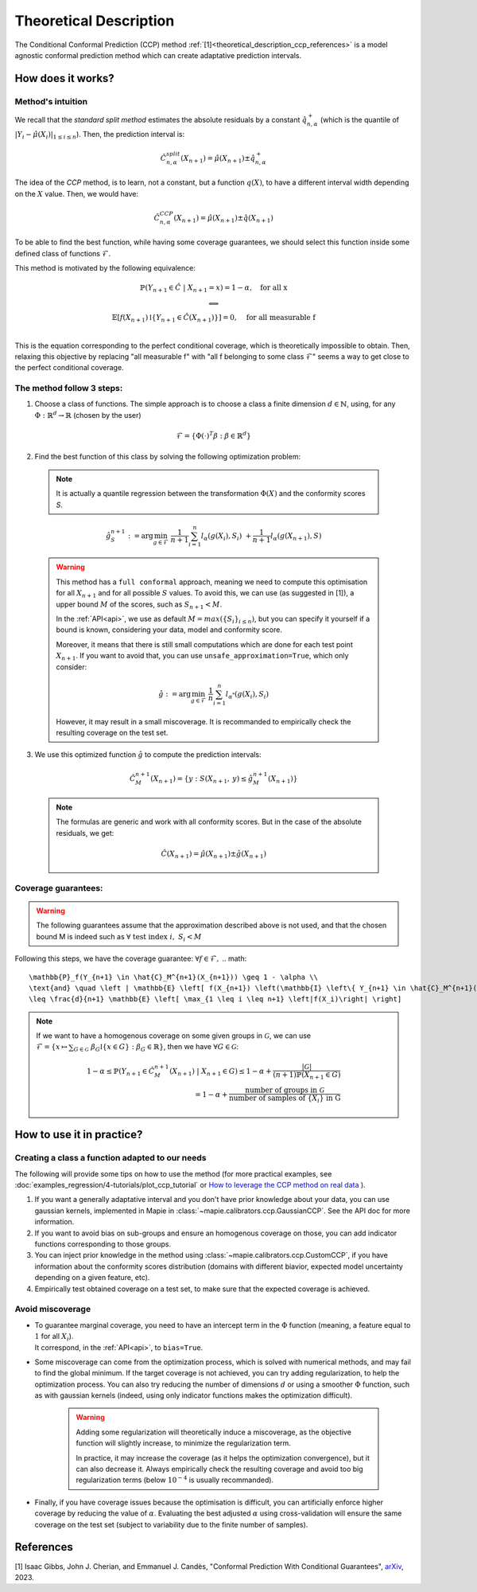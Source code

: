 .. title:: Theoretical Description : contents

.. _theoretical_description_ccp:

########################
Theoretical Description
########################

The Conditional Conformal Prediction (CCP) method :ref:`[1]<theoretical_description_ccp_references>` is a model agnostic conformal prediction method which
can create adaptative prediction intervals.


How does it works?
====================

Method's intuition
--------------------

We recall that the `standard split method` estimates the absolute residuals by a constant :math:`\hat{q}_{n, \alpha}^+`
(which is the quantile of :math:`{|Y_i-\hat{\mu}(X_i)|}_{1 \leq i \leq n}`). Then, the prediction interval is:

.. math:: \hat{C}_{n, \alpha}^{\textrm split}(X_{n+1}) = \hat{\mu}(X_{n+1}) \pm \hat{q}_{n, \alpha}^+

The idea of the `CCP` method, is to learn, not a constant, but a function :math:`q(X)`,
to have a different interval width depending on the :math:`X` value. Then, we would have:

.. math:: \hat{C}_{n, \alpha}^{\textrm CCP}(X_{n+1}) = \hat{\mu}(X_{n+1}) \pm \hat{q}(X_{n+1})

To be able to find the best function, while having some coverage guarantees,
we should select this function inside some defined class of functions :math:`\mathcal{F}`.

This method is motivated by the following equivalence:

.. math:: 
  \begin{array}{c}
  \mathbb{P}(Y_{n+1} \in \hat{C} \; | \; X_{n+1}=x) = 1 - \alpha, \quad \text{for all x} \\
  \textstyle \Longleftrightarrow \\
  \mathbb{E} \left[ f(X_{n+1}) \mathbb{I} \left\{ Y_{n+1} \in \hat{C}(X_{n+1}) \right\} \right] = 0, \quad \text{for all measurable f} \\
  \end{array}

This is the equation corresponding to the perfect conditional coverage, which is theoretically impossible to obtain.
Then, relaxing this objective by replacing "all measurable f" with "all f belonging to some class :math:`\mathcal{F}`"
seems a way to get close to the perfect conditional coverage.


.. _theoretical_description_ccp_control_steps:

The method follow 3 steps:
----------------------------

1. Choose  a class of functions. The simple approach is to choose a class a finite dimension :math:`d \in \mathbb{N}`,
   using, for any :math:`\Phi \; : \; \mathbb{R}^d \to \mathbb{R}` (chosen by the user)

  .. math::
    \mathcal{F} = \left\{ \Phi (\cdot)^T \beta  :  \beta \in \mathbb{R}^d \right\}

2. Find the best function of this class by solving the following optimization problem:

  .. note:: It is actually a quantile regression between the transformation :math:`\Phi (X)` and the conformity scores `S`.
  
  .. math::
    \hat{g}_S^{n+1} := \text{arg}\min_{g \in \mathcal{F}} \; \frac{1}{n+1} \sum_{i=1}^n{l_{\alpha} (g(X_i), S_i)} \; + \frac{1}{n+1}l_{\alpha} (g(X_{n+1}), S)

  .. warning::
    This method has a ``full conformal`` approach, meaning we need to compute this
    optimisation for all :math:`X_{n+1}` and for all possible :math:`S` values.
    To avoid this, we can use (as suggested in [1]), a upper bound :math:`M`
    of the scores, such as :math:`S_{n+1} < M`.
    
    In the :ref:`API<api>`, we use as default :math:`M=max(\{S_i\}_{i\leq n})`,
    but you can specify it yourself if a bound is known, considering your data,
    model and conformity score.

    Moreover, it means that there is still small computations which are done
    for each test point :math:`X_{n+1}`. If you want to avoid that, you can
    use ``unsafe_approximation=True``, which only consider:
    
    .. math::
      \hat{g} :=  \text{arg}\min_{g \in \mathcal{F}} \; \frac{1}{n} \sum_{i=1}^n{l_{\alpha^*} (g(X_i), S_i)}

    However, it may result in a small miscoverage.
    It is recommanded to empirically check the resulting coverage on the test set.

3. We use this optimized function :math:`\hat{g}` to compute the prediction intervals:
  
  .. math::
    \hat{C}_M^{n+1}(X_{n+1}) = \{ y : S(X_{n+1}, \: y) \leq \hat{g}_M^{n+1}(X_{n+1}) \}

  .. note:: The formulas are generic and work with all conformity scores. But in the case of the absolute residuals, we get:
    
    .. math::
      \hat{C}(X_{n+1}) = \hat{\mu}(X_{n+1}) \pm \hat{g}(X_{n+1})

.. _theoretical_description_ccp_control_coverage:

Coverage guarantees:
-----------------------

.. warning::
  The following guarantees assume that the approximation described above is not used, and that
  the chosen bound M is indeed such as :math:`\forall \text{ test index }i, \; S_i < M`

Following this steps, we have the coverage guarantee:
:math:`\forall f \in \mathcal{F},`
.. math::
  \mathbb{P}_f(Y_{n+1} \in \hat{C}_M^{n+1}(X_{n+1})) \geq 1 - \alpha \\
  \text{and} \quad \left | \mathbb{E} \left[ f(X_{n+1}) \left(\mathbb{I} \left\{ Y_{n+1} \in \hat{C}_M^{n+1}(X_{n+1}) \right\} - (1 - \alpha) \right) \right] \right |
  \leq \frac{d}{n+1} \mathbb{E} \left[ \max_{1 \leq i \leq n+1} \left|f(X_i)\right| \right]

.. note:: 
  If we want to have a homogenous coverage on some given groups in :math:`\mathcal{G}`, we can use
  :math:`\mathcal{F} = \{ x \mapsto \sum _{G \in \mathcal{G}} \; \beta_G \mathbb{I} \{ x \in G \} : \beta_G \in \mathbb{R} \}`,
  then we have :math:`\forall G \in \mathcal{G}`:

  .. math::
    1 - \alpha
    \leq \mathbb{P} \left( Y_{n+1} \in \hat{C}_M^{n+1}(X_{n+1}) \; | \; X_{n+1} \in G \right) 
    \leq 1- \alpha + \frac{|\mathcal{G}|}{(n+1) \mathbb{P}(X_{n+1} \in G)} \\
    = 1- \alpha + \frac{\text{number of groups in } \mathcal{G}}{\text{number of samples of } \{X_i\} \text{ in G}}

How to use it in practice?
============================

Creating a class a function adapted to our needs
--------------------------------------------------

The following will provide some tips on how to use the method (for more practical examples, see
:doc:`examples_regression/4-tutorials/plot_ccp_tutorial` or
`How to leverage the CCP method on real data
<https://github.com/scikit-learn-contrib/MAPIE/tree/master/notebooks/regression/tutorial_ccp_CandC.ipynb>`_
).

1. If you want a generally adaptative interval and you don't have prior
   knowledge about your data, you can use gaussian kernels, implemented in Mapie
   in :class:`~mapie.calibrators.ccp.GaussianCCP`. See the API doc for more information.

2. If you want to avoid bias on sub-groups and ensure an homogenous coverage on those,
   you can add indicator functions corresponding to those groups. 

3. You can inject prior knowledge in the method using :class:`~mapie.calibrators.ccp.CustomCCP`,
   if you have information about the conformity scores distribution
   (domains with different biavior, expected model uncertainty depending on a given feature, etc).

4. Empirically test obtained coverage on a test set, to make sure that the expected coverage is achieved. 


Avoid miscoverage
--------------------

- | To guarantee marginal coverage, you need to have an intercept term in the :math:`\Phi` function (meaning, a feature equal to :math:`1` for all :math:`X_i`).
  | It correspond, in the :ref:`API<api>`, to ``bias=True``.

- | Some miscoverage can come from the optimization process, which is
    solved with numerical methods, and may fail to find the global minimum.
    If the target coverage is not achieved, you can try adding regularization,
    to help the optimization process. You can also try reducing the number of dimensions :math:`d`
    or using a smoother :math:`\Phi` function, such as with gaussian kernels
    (indeed, using only indicator functions makes the optimization difficult).

    .. warning::
      Adding some regularization will theoretically induce a miscoverage,
      as the objective function will slightly increase, to minimize the regularization term.
      
      In practice, it may increase the coverage (as it helps the optimization convergence),
      but it can also decrease it. Always empirically check the resulting coverage
      and avoid too big regularization terms (below :math:`10^{-4}` is usually recommanded).


- | Finally, if you have coverage issues because the optimisation is difficult,
    you can artificially enforce higher coverage by reducing the value of :math:`\alpha`.
    Evaluating the best adjusted :math:`\alpha` using cross-validation will ensure
    the same coverage on the test set (subject to variability due to the finite number of samples).


.. _theoretical_description_ccp_references:

References
==========

[1] Isaac Gibbs, John J. Cherian, and Emmanuel J. Candès,
"Conformal Prediction With Conditional Guarantees", `arXiv <https://arxiv.org/abs/2305.12616>`_, 2023.